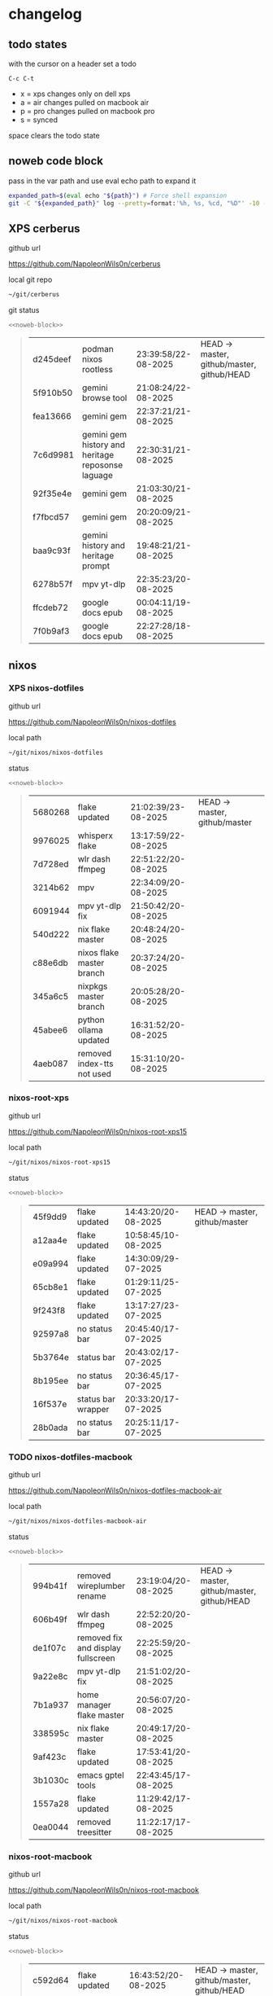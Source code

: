 #+STARTUP: show2levels
#+PROPERTY: header-args:sh :results output table replace :noweb yes :wrap quote
#+TODO: TODO(t) INPROGRESS(i) XPS(x) AIR(a) PRO(p) | SYNCED(s)
* changelog
** todo states

with the cursor on a header set a todo

#+begin_example
C-c C-t
#+end_example

+ x = xps changes only on dell xps
+ a = air changes pulled on macbook air
+ p = pro changes pulled on macbook pro
+ s = synced

space clears the todo state

** noweb code block

pass in the var path and use eval echo path to expand it

#+NAME: noweb-block
#+begin_src sh 
expanded_path=$(eval echo "${path}") # Force shell expansion
git -C "${expanded_path}" log --pretty=format:'%h, %s, %cd, "%D"' -10 --date=format:'%H:%M:%S/%d-%m-%Y' 
#+end_src

** XPS cerberus

github url

[[https://github.com/NapoleonWils0n/cerberus]]

local git repo

#+begin_src sh
~/git/cerberus
#+end_src

git status

#+NAME: cerberus
#+HEADER: :var path="~/git/cerberus"
#+begin_src sh
<<noweb-block>>
#+end_src

#+RESULTS: cerberus
#+begin_quote
| d245deef | podman nixos rootless                             | 23:39:58/22-08-2025 | HEAD -> master, github/master, github/HEAD |
| 5f910b50 | gemini browse tool                                | 21:08:24/22-08-2025 |                                            |
| fea13666 | gemini gem                                        | 22:37:21/21-08-2025 |                                            |
| 7c6d9981 | gemini gem history and heritage reposonse laguage | 22:30:31/21-08-2025 |                                            |
| 92f35e4e | gemini gem                                        | 21:03:30/21-08-2025 |                                            |
| f7fbcd57 | gemini gem                                        | 20:20:09/21-08-2025 |                                            |
| baa9c93f | gemini history and heritage prompt                | 19:48:21/21-08-2025 |                                            |
| 6278b57f | mpv yt-dlp                                        | 22:35:23/20-08-2025 |                                            |
| ffcdeb72 | google docs epub                                  | 00:04:11/19-08-2025 |                                            |
| 7f0b9af3 | google docs epub                                  | 22:27:28/18-08-2025 |                                            |
#+end_quote

** nixos
*** XPS nixos-dotfiles

github url

[[https://github.com/NapoleonWils0n/nixos-dotfiles]]

local path

#+begin_src sh
~/git/nixos/nixos-dotfiles
#+end_src

status

#+NAME: nixos-dotfiles
#+HEADER: :var path="~/git/nixos/nixos-dotfiles"
#+begin_src sh
<<noweb-block>>
#+end_src

#+RESULTS: nixos-dotfiles
#+begin_quote
| 5680268 | flake updated              | 21:02:39/23-08-2025 | HEAD -> master, github/master |
| 9976025 | whisperx flake             | 13:17:59/22-08-2025 |                               |
| 7d728ed | wlr dash ffmpeg            | 22:51:22/20-08-2025 |                               |
| 3214b62 | mpv                        | 22:34:09/20-08-2025 |                               |
| 6091944 | mpv yt-dlp fix             | 21:50:42/20-08-2025 |                               |
| 540d222 | nix flake master           | 20:48:24/20-08-2025 |                               |
| c88e6db | nixos flake master branch  | 20:37:24/20-08-2025 |                               |
| 345a6c5 | nixpkgs master branch      | 20:05:28/20-08-2025 |                               |
| 45abee6 | python ollama updated      | 16:31:52/20-08-2025 |                               |
| 4aeb087 | removed index-tts not used | 15:31:10/20-08-2025 |                               |
#+end_quote

*** nixos-root-xps

github url

[[https://github.com/NapoleonWils0n/nixos-root-xps15]]

local path

#+begin_src sh
~/git/nixos/nixos-root-xps15
#+end_src

status

#+NAME: nixos-root-xps15
#+HEADER: :var path="~/git/nixos/nixos-root-xps15"
#+begin_src sh
<<noweb-block>>
#+end_src

#+RESULTS: nixos-root-xps15
#+begin_quote
| 45f9dd9 | flake updated      | 14:43:20/20-08-2025 | HEAD -> master, github/master |
| a12aa4e | flake updated      | 10:58:45/10-08-2025 |                               |
| e09a994 | flake updated      | 14:30:09/29-07-2025 |                               |
| 65cb8e1 | flake updated      | 01:29:11/25-07-2025 |                               |
| 9f243f8 | flake updated      | 13:17:27/23-07-2025 |                               |
| 92597a8 | no status bar      | 20:45:40/17-07-2025 |                               |
| 5b3764e | status bar         | 20:43:02/17-07-2025 |                               |
| 8b195ee | no status bar      | 20:36:45/17-07-2025 |                               |
| 16f537e | status bar wrapper | 20:33:20/17-07-2025 |                               |
| 28b0ada | no status bar      | 20:25:11/17-07-2025 |                               |
#+end_quote

*** TODO nixos-dotfiles-macbook

github url

[[https://github.com/NapoleonWils0n/nixos-dotfiles-macbook-air]]

local path

#+begin_src sh
~/git/nixos/nixos-dotfiles-macbook-air
#+end_src

status

#+NAME: nixos-dotfiles-macbook-air
#+HEADER: :var path="~/git/nixos/nixos-dotfiles-macbook-air"
#+begin_src sh
<<noweb-block>>
#+end_src

#+RESULTS: nixos-dotfiles-macbook-air
#+begin_quote
| 994b41f | removed wireplumber rename         | 23:19:04/20-08-2025 | HEAD -> master, github/master, github/HEAD |
| 606b49f | wlr dash ffmpeg                    | 22:52:20/20-08-2025 |                                            |
| de1f07c | removed fix and display fullscreen | 22:25:59/20-08-2025 |                                            |
| 9a22e8c | mpv yt-dlp fix                     | 21:51:02/20-08-2025 |                                            |
| 7b1a937 | home manager flake master          | 20:56:07/20-08-2025 |                                            |
| 338595c | nix flake master                   | 20:49:17/20-08-2025 |                                            |
| 9af423c | flake updated                      | 17:53:41/20-08-2025 |                                            |
| 3b1030c | emacs gptel tools                  | 22:43:45/17-08-2025 |                                            |
| 1557a28 | flake updated                      | 11:29:42/17-08-2025 |                                            |
| 0ea0044 | removed treesitter                 | 11:22:17/17-08-2025 |                                            |
#+end_quote

*** nixos-root-macbook

github url

[[https://github.com/NapoleonWils0n/nixos-root-macbook]]

local path

#+begin_src sh
~/git/nixos/nixos-root-macbook
#+end_src

status

#+NAME: nixos-root-macbook
#+HEADER: :var path="~/git/nixos/nixos-root-macbook"
#+begin_src sh
<<noweb-block>>
#+end_src

#+RESULTS: nixos-root-macbook
#+begin_quote
| c592d64 | flake updated      | 16:43:52/20-08-2025 | HEAD -> master, github/master, github/HEAD |
| e91e042 | flake updated      | 14:34:46/10-08-2025 |                                            |
| 6bce3c8 | removed comments   | 13:25:43/29-07-2025 |                                            |
| 84625b8 | flake updated      | 18:29:42/28-07-2025 |                                            |
| c63ef3a | flake updated      | 18:13:07/28-07-2025 |                                            |
| bfb380c | broadcom           | 16:02:38/28-07-2025 |                                            |
| 14e0f20 | flake updated      | 14:14:58/25-07-2025 |                                            |
| 4bd780d | permitted insecure | 13:51:46/23-07-2025 |                                            |
| 3595166 | flake updated      | 22:57:15/15-07-2025 |                                            |
| b904971 | wlrctl             | 00:22:36/15-07-2025 |                                            |
#+end_quote

*** XPS nixos-bin

github url

[[https://github.com/NapoleonWils0n/nixos-bin]]

local path

#+begin_src sh
~/git/nixos/nixos-bin
#+end_src

status

#+NAME: nixos-bin
#+HEADER: :var path="~/git/nixos/nixos-bin"
#+begin_src sh
<<noweb-block>>
#+end_src

#+RESULTS: nixos-bin
#+begin_quote
| a29943f | removed script                            | 20:49:40/23-08-2025 | HEAD -> master, github/master |
| 9c0a6bd | dash-mpv yt-dlp get mpd and play with mpv | 19:45:52/23-08-2025 |                               |
| fea4413 | dash ffmpeg                               | 18:24:51/23-08-2025 |                               |
| 6628e1d | dash-ffmpeg 720p                          | 18:17:22/23-08-2025 |                               |
| 51cfcdf | dash-ffmpeg h264 aac                      | 17:45:05/23-08-2025 |                               |
| 59bc8a7 | dash-ffmpeg refactored                    | 16:03:55/23-08-2025 |                               |
| 3d8cb08 | dash-ffmpeg refactored                    | 15:51:15/23-08-2025 |                               |
| 2380d02 | dash-ffmpeg                               | 22:46:25/20-08-2025 |                               |
| 7224a8c | scene-cut-to                              | 19:35:57/06-08-2025 |                               |
| 147bc4e | scripts                                   | 19:32:49/06-08-2025 |                               |
#+end_quote

** debian
*** debian-dotfiles

github url

[[https://github.com/NapoleonWils0n/debian-dotfiles]]

local path

#+begin_src sh
~/git/various-systems/debian/debian-dotfiles
#+end_src

status

#+NAME: debian-dotfiles
#+HEADER: :var path="~/git/various-systems/debian/debian-dotfiles"
#+begin_src sh
<<noweb-block>>
#+end_src

#+RESULTS: debian-dotfiles
#+begin_quote
| fb1074b | mpv                  | 22:54:10/20-08-2025 | HEAD -> master, github/master, github/HEAD |
| 39a30a9 | emacs gptel tools    | 22:45:10/17-08-2025 |                                            |
| 40f827d | removed treesitter   | 11:23:29/17-08-2025 |                                            |
| 914bb13 | debian 13 treesitter | 16:06:37/14-08-2025 |                                            |
| 04fccde | emacs no title bar   | 17:47:39/13-08-2025 |                                            |
| 7777d12 | alacritty toml       | 17:35:43/13-08-2025 |                                            |
| c3752dc | emacs init.el        | 13:15:32/11-08-2025 |                                            |
| 69419f1 | gptel tools          | 23:54:51/09-08-2025 |                                            |
| 1524ccc | emacs gptel tools    | 16:15:42/09-08-2025 |                                            |
| e675c81 | google translate     | 18:36:22/27-07-2025 |                                            |
#+end_quote

*** debian-root

github url

[[https://github.com/NapoleonWils0n/debian-root]]

local path

#+begin_src sh
~/git/various-systems/debian/debian-root
#+end_src

status

#+NAME: debian-root
#+HEADER: :var path="~/git/various-systems/debian/debian-root"
#+begin_src sh
<<noweb-block>>
#+end_src

#+RESULTS: debian-root
#+begin_quote
| 076e4aa | debian root sources  | 17:41:03/13-08-2025 | HEAD -> master, github/master |
| 17fbb66 | removed old scripts  | 14:14:11/27-07-2025 |                               |
| 10ec258 | non-free             | 16:02:50/16-05-2025 |                               |
| ce131c6 | nognome removed      | 14:38:51/16-05-2025 |                               |
| 3a992bd | bin                  | 14:20:00/16-05-2025 |                               |
| cbc2e05 | bin                  | 14:15:21/16-05-2025 |                               |
| 7514afb | debian root          | 21:19:24/15-05-2025 |                               |
| f83c775 | debian dns and dhcp  | 20:58:13/14-03-2017 |                               |
| 8d99268 | debian root dotfiles | 13:49:16/21-02-2017 |                               |
#+end_quote

*** TODO debian-bin

github url

[[https://github.com/NapoleonWils0n/debian-bin]]

local path

#+begin_src sh
~/git/various-systems/debian/debian-bin
#+end_src

status

#+NAME: debian-bin
#+HEADER: :var path="~/git/various-systems/debian/debian-bin"
#+begin_src sh
<<noweb-block>>
#+end_src

#+RESULTS: debian-bin
#+begin_quote
| 4149b62 | dash ffmpeg                     | 18:26:31/23-08-2025 | HEAD -> master, github/master, github/HEAD |
| b9354e3 | dash ffmpeg 720                 | 18:21:24/23-08-2025 |                                            |
| 707c627 | dash-ffmpeg                     | 22:47:24/20-08-2025 |                                            |
| 1d56839 | scene-cut-to                    | 20:52:03/06-08-2025 |                                            |
| 3636407 | trim-clip-to                    | 15:21:35/03-08-2025 |                                            |
| a91b7fc | trim-clip-to                    | 18:05:49/27-07-2025 |                                            |
| eb8d9dd | removed vpn scripts not working | 14:20:45/27-07-2025 |                                            |
| 749ffbd | vpn                             | 22:43:21/26-07-2025 |                                            |
| 8bdb5d2 | vpn                             | 22:37:52/26-07-2025 |                                            |
| 751a379 | backup to usb                   | 15:30:13/19-07-2025 |                                            |
#+end_quote
